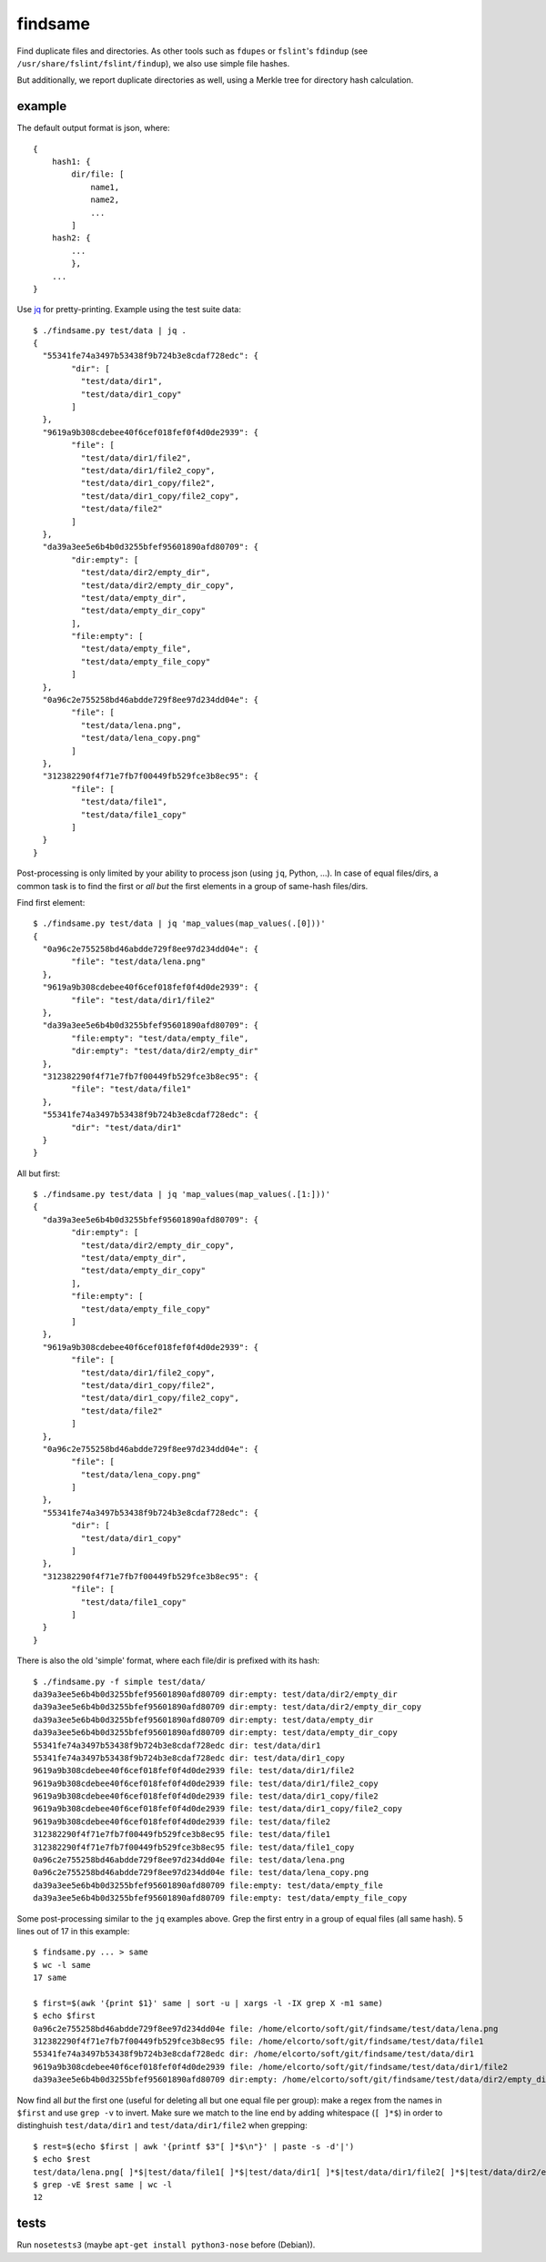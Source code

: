 findsame
========

Find duplicate files and directories. As other tools such as ``fdupes`` or
``fslint``'s ``fdindup`` (see ``/usr/share/fslint/fslint/findup``), we also use
simple file hashes.

But additionally, we report duplicate directories as well, using a
Merkle tree for directory hash calculation.

example
-------

The default output format is json, where::

    {
        hash1: {
            dir/file: [
                name1,
                name2,
                ...
            ]
        hash2: {
            ...
            },
        ...
    }

Use `jq <https://stedolan.github.io/jq>`_ for pretty-printing. Example using
the test suite data::

	$ ./findsame.py test/data | jq .
	{
	  "55341fe74a3497b53438f9b724b3e8cdaf728edc": {
		"dir": [
		  "test/data/dir1",
		  "test/data/dir1_copy"
		]
	  },
	  "9619a9b308cdebee40f6cef018fef0f4d0de2939": {
		"file": [
		  "test/data/dir1/file2",
		  "test/data/dir1/file2_copy",
		  "test/data/dir1_copy/file2",
		  "test/data/dir1_copy/file2_copy",
		  "test/data/file2"
		]
	  },
	  "da39a3ee5e6b4b0d3255bfef95601890afd80709": {
		"dir:empty": [
		  "test/data/dir2/empty_dir",
		  "test/data/dir2/empty_dir_copy",
		  "test/data/empty_dir",
		  "test/data/empty_dir_copy"
		],
		"file:empty": [
		  "test/data/empty_file",
		  "test/data/empty_file_copy"
		]
	  },
	  "0a96c2e755258bd46abdde729f8ee97d234dd04e": {
		"file": [
		  "test/data/lena.png",
		  "test/data/lena_copy.png"
		]
	  },
	  "312382290f4f71e7fb7f00449fb529fce3b8ec95": {
		"file": [
		  "test/data/file1",
		  "test/data/file1_copy"
		]
	  }
	}

Post-processing is only limited by your ability to process json (using ``jq``,
Python, ...). In case of equal files/dirs, a common task is to
find the first or *all but* the first elements in a group of same-hash files/dirs.

Find first element::

	$ ./findsame.py test/data | jq 'map_values(map_values(.[0]))'
	{
	  "0a96c2e755258bd46abdde729f8ee97d234dd04e": {
		"file": "test/data/lena.png"
	  },
	  "9619a9b308cdebee40f6cef018fef0f4d0de2939": {
		"file": "test/data/dir1/file2"
	  },
	  "da39a3ee5e6b4b0d3255bfef95601890afd80709": {
		"file:empty": "test/data/empty_file",
		"dir:empty": "test/data/dir2/empty_dir"
	  },
	  "312382290f4f71e7fb7f00449fb529fce3b8ec95": {
		"file": "test/data/file1"
	  },
	  "55341fe74a3497b53438f9b724b3e8cdaf728edc": {
		"dir": "test/data/dir1"
	  }
	}

All but first::

	$ ./findsame.py test/data | jq 'map_values(map_values(.[1:]))'
	{
	  "da39a3ee5e6b4b0d3255bfef95601890afd80709": {
		"dir:empty": [
		  "test/data/dir2/empty_dir_copy",
		  "test/data/empty_dir",
		  "test/data/empty_dir_copy"
		],
		"file:empty": [
		  "test/data/empty_file_copy"
		]
	  },
	  "9619a9b308cdebee40f6cef018fef0f4d0de2939": {
		"file": [
		  "test/data/dir1/file2_copy",
		  "test/data/dir1_copy/file2",
		  "test/data/dir1_copy/file2_copy",
		  "test/data/file2"
		]
	  },
	  "0a96c2e755258bd46abdde729f8ee97d234dd04e": {
		"file": [
		  "test/data/lena_copy.png"
		]
	  },
	  "55341fe74a3497b53438f9b724b3e8cdaf728edc": {
		"dir": [
		  "test/data/dir1_copy"
		]
	  },
	  "312382290f4f71e7fb7f00449fb529fce3b8ec95": {
		"file": [
		  "test/data/file1_copy"
		]
	  }
	}


There is also the old 'simple' format, where each file/dir is prefixed with
its hash::

    $ ./findsame.py -f simple test/data/
    da39a3ee5e6b4b0d3255bfef95601890afd80709 dir:empty: test/data/dir2/empty_dir
    da39a3ee5e6b4b0d3255bfef95601890afd80709 dir:empty: test/data/dir2/empty_dir_copy
    da39a3ee5e6b4b0d3255bfef95601890afd80709 dir:empty: test/data/empty_dir
    da39a3ee5e6b4b0d3255bfef95601890afd80709 dir:empty: test/data/empty_dir_copy
    55341fe74a3497b53438f9b724b3e8cdaf728edc dir: test/data/dir1
    55341fe74a3497b53438f9b724b3e8cdaf728edc dir: test/data/dir1_copy
    9619a9b308cdebee40f6cef018fef0f4d0de2939 file: test/data/dir1/file2
    9619a9b308cdebee40f6cef018fef0f4d0de2939 file: test/data/dir1/file2_copy
    9619a9b308cdebee40f6cef018fef0f4d0de2939 file: test/data/dir1_copy/file2
    9619a9b308cdebee40f6cef018fef0f4d0de2939 file: test/data/dir1_copy/file2_copy
    9619a9b308cdebee40f6cef018fef0f4d0de2939 file: test/data/file2
    312382290f4f71e7fb7f00449fb529fce3b8ec95 file: test/data/file1
    312382290f4f71e7fb7f00449fb529fce3b8ec95 file: test/data/file1_copy
    0a96c2e755258bd46abdde729f8ee97d234dd04e file: test/data/lena.png
    0a96c2e755258bd46abdde729f8ee97d234dd04e file: test/data/lena_copy.png
    da39a3ee5e6b4b0d3255bfef95601890afd80709 file:empty: test/data/empty_file
    da39a3ee5e6b4b0d3255bfef95601890afd80709 file:empty: test/data/empty_file_copy

Some post-processing similar to the ``jq`` examples above. Grep the first entry
in a group of equal files (all same hash). 5 lines out of 17 in this example::

    $ findsame.py ... > same
    $ wc -l same
    17 same

    $ first=$(awk '{print $1}' same | sort -u | xargs -l -IX grep X -m1 same)
    $ echo $first
    0a96c2e755258bd46abdde729f8ee97d234dd04e file: /home/elcorto/soft/git/findsame/test/data/lena.png
    312382290f4f71e7fb7f00449fb529fce3b8ec95 file: /home/elcorto/soft/git/findsame/test/data/file1
    55341fe74a3497b53438f9b724b3e8cdaf728edc dir: /home/elcorto/soft/git/findsame/test/data/dir1
    9619a9b308cdebee40f6cef018fef0f4d0de2939 file: /home/elcorto/soft/git/findsame/test/data/dir1/file2
    da39a3ee5e6b4b0d3255bfef95601890afd80709 dir:empty: /home/elcorto/soft/git/findsame/test/data/dir2/empty_dir

Now find all *but* the first one (useful for deleting all but one equal file per
group): make a regex from the names in ``$first`` and use ``grep -v`` to
invert. Make sure we match to the line end by adding whitespace (``[ ]*$``) in order
to distinghuish ``test/data/dir1`` and ``test/data/dir1/file2`` when grepping::

    $ rest=$(echo $first | awk '{printf $3"[ ]*$\n"}' | paste -s -d'|')
    $ echo $rest
    test/data/lena.png[ ]*$|test/data/file1[ ]*$|test/data/dir1[ ]*$|test/data/dir1/file2[ ]*$|test/data/dir2/empty_dir[ ]*$
    $ grep -vE $rest same | wc -l
    12

tests
-----
Run ``nosetests3`` (maybe ``apt-get install python3-nose`` before (Debian)).
